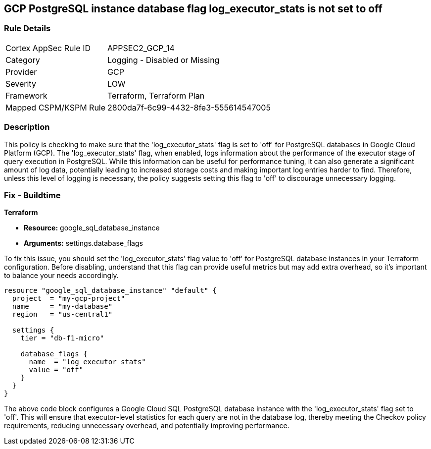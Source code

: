 
== GCP PostgreSQL instance database flag log_executor_stats is not set to off

=== Rule Details

[cols="1,2"]
|===
|Cortex AppSec Rule ID |APPSEC2_GCP_14
|Category |Logging - Disabled or Missing
|Provider |GCP
|Severity |LOW
|Framework |Terraform, Terraform Plan
|Mapped CSPM/KSPM Rule |2800da7f-6c99-4432-8fe3-555614547005
|===


=== Description

This policy is checking to make sure that the 'log_executor_stats' flag is set to 'off' for PostgreSQL databases in Google Cloud Platform (GCP). The 'log_executor_stats' flag, when enabled, logs information about the performance of the executor stage of query execution in PostgreSQL. While this information can be useful for performance tuning, it can also generate a significant amount of log data, potentially leading to increased storage costs and making important log entries harder to find. Therefore, unless this level of logging is necessary, the policy suggests setting this flag to 'off' to discourage unnecessary logging.

=== Fix - Buildtime

*Terraform*

* *Resource:* google_sql_database_instance
* *Arguments:* settings.database_flags

To fix this issue, you should set the 'log_executor_stats' flag value to 'off' for PostgreSQL database instances in your Terraform configuration. Before disabling, understand that this flag can provide useful metrics but may add extra overhead, so it's important to balance your needs accordingly.

[source,hcl]
```
resource "google_sql_database_instance" "default" {
  project  = "my-gcp-project"
  name     = "my-database"
  region   = "us-central1"

  settings {
    tier = "db-f1-micro"

    database_flags {
      name  = "log_executor_stats"
      value = "off"
    }
  }
}
```

The above code block configures a Google Cloud SQL PostgreSQL database instance with the 'log_executor_stats' flag set to 'off'. This will ensure that executor-level statistics for each query are not in the database log, thereby meeting the Checkov policy requirements, reducing unnecessary overhead, and potentially improving performance.

